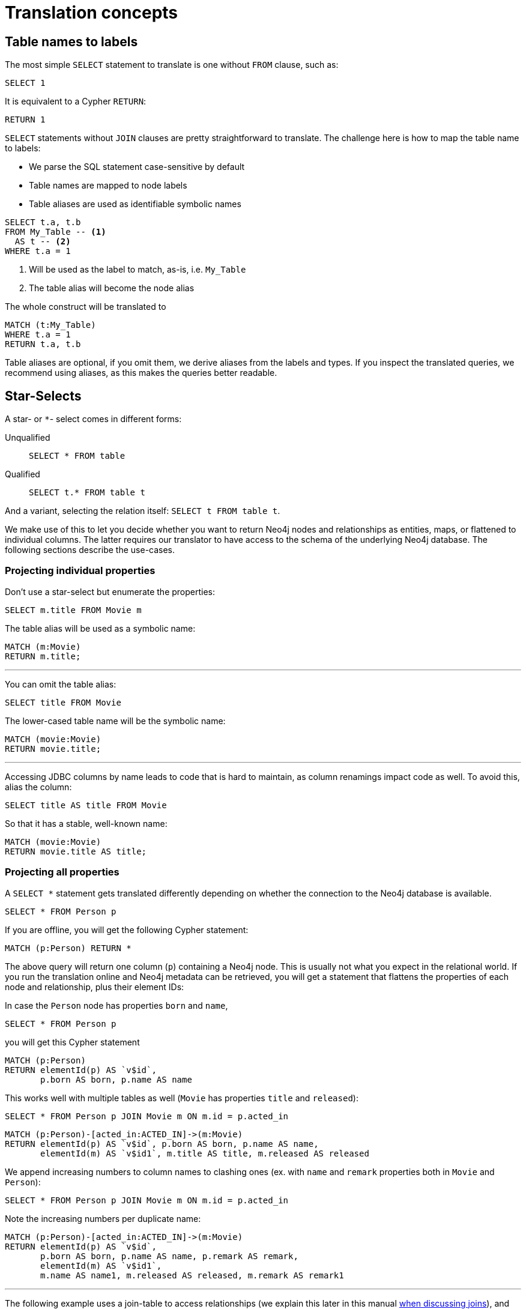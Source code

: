 = Translation concepts

== Table names to labels

The most simple `SELECT` statement to translate is one without `FROM` clause, such as:

[source,sql,id=t1_1,name=no_driving_table]
----
SELECT 1
----

It is equivalent to a Cypher `RETURN`:

[source,cypher,id=t1_1_expected]
----
RETURN 1
----

`SELECT` statements without `JOIN` clauses are pretty straightforward to translate.
The challenge here is how to map the table name to labels:

* We parse the SQL statement case-sensitive by default
* Table names are mapped to node labels
* Table aliases are used as identifiable symbolic names

[source,sql,id=t1_0,name=select_with_condition]
----
SELECT t.a, t.b
FROM My_Table -- <.>
  AS t -- <.>
WHERE t.a = 1
----
<.> Will be used as the label to match, as-is, i.e. `My_Table`
<.> The table alias will become the node alias

The whole construct will be translated to

[source,cypher,id=t1_0_expected]
----
MATCH (t:My_Table)
WHERE t.a = 1
RETURN t.a, t.b
----

Table aliases are optional, if you omit them, we derive aliases from the labels and types.
If you inspect the translated queries, we recommend using aliases, as this makes the queries better readable.

[#s2c_star_selects]
== Star-Selects

A star- or `*`- select comes in different forms:

Unqualified::
`SELECT * FROM table`
Qualified::
`SELECT t.* FROM table t`

And a variant, selecting the relation itself: `SELECT t FROM table t`.

We make use of this to let you decide whether you want to return Neo4j nodes and relationships as entities, maps, or flattened to individual columns.
The latter requires our translator to have access to the schema of the underlying Neo4j database.
The following sections describe the use-cases.

=== Projecting individual properties

Don't use a star-select but enumerate the properties:

[source,sql,id=star_1]
----
SELECT m.title FROM Movie m
----

The table alias will be used as a symbolic name:

[source,cypher,id=star_1_expected]
----
MATCH (m:Movie)
RETURN m.title;
----

'''

You can omit the table alias:

[source,sql,id=star_2]
----
SELECT title FROM Movie
----

The lower-cased table name will be the symbolic name:

[source,cypher,id=star_2_expected]
----
MATCH (movie:Movie)
RETURN movie.title;
----

'''

Accessing JDBC columns by name leads to code that is hard to maintain, as column renamings impact code as well.
To avoid this, alias the column:

[source,sql,id=star_3]
----
SELECT title AS title FROM Movie
----

So that it has a stable, well-known name:

[source,cypher,id=star_3_expected]
----
MATCH (movie:Movie)
RETURN movie.title AS title;
----

=== Projecting all properties

A `SELECT *` statement gets translated differently depending on whether the connection to the Neo4j database is available.

[source,sql,id=star_5]
----
SELECT * FROM Person p
----

If you are offline, you will get the following Cypher statement:

[source,cypher,id=star_5_expected]
----
MATCH (p:Person) RETURN *
----

The above query will return one column (`p`) containing a Neo4j node.
This is usually not what you expect in the relational world.
If you run the translation online and Neo4j metadata can be retrieved,
you will get a statement that flattens the properties of each node and relationship, plus their element IDs:

In case the `Person` node has properties `born` and `name`,

[source,sql,id=star_6,name=unqualifiedAsteriskSingleTable,metaData=Person:born|name]
----
SELECT * FROM Person p
----

you will get this Cypher statement

[source,cypher,id=star_6_expected]
----
MATCH (p:Person)
RETURN elementId(p) AS `v$id`,
       p.born AS born, p.name AS name
----

This works well with multiple tables as well (`Movie` has properties `title` and `released`):

[source,sql,id=star_7,name=unqualifiedAsteriskMultipleTables,metaData=Person:born|name;Movie:title|released]
----
SELECT * FROM Person p JOIN Movie m ON m.id = p.acted_in
----

[source,cypher,id=star_7_expected]
----
MATCH (p:Person)-[acted_in:ACTED_IN]->(m:Movie)
RETURN elementId(p) AS `v$id`, p.born AS born, p.name AS name,
       elementId(m) AS `v$id1`, m.title AS title, m.released AS released
----

We append increasing numbers to column names to clashing ones (ex. with `name` and `remark` properties both in `Movie` and `Person`):

[source,sql,id=star_8,name=unqualifiedAsteriskDuplicatedColumns,metaData=Person:born|name|remark;Movie:name|released|remark]
----
SELECT * FROM Person p JOIN Movie m ON m.id = p.acted_in
----

Note the increasing numbers per duplicate name:

[source,cypher,id=star_8_expected]
----
MATCH (p:Person)-[acted_in:ACTED_IN]->(m:Movie)
RETURN elementId(p) AS `v$id`,
       p.born AS born, p.name AS name, p.remark AS remark,
       elementId(m) AS `v$id1`,
       m.name AS name1, m.released AS released, m.remark AS remark1
----

'''

The following example uses a join-table to access relationships (we explain this later in this manual <<joinin-relationships, when discussing joins>>), and the flattening of properties works here as well:

[source,sql,id=star_9,name=unqualifiedAsteriskJoinTable, metaData=ACTED_IN:role;Person:born|name;Movie:title|released,table_mappings=people:Person;movies:Movie;movie_actors:ACTED_IN]
----
SELECT *
FROM people p
JOIN movie_actors r ON r.person_id = p.id
JOIN movies m ON m.id = r.person_id
----

[source,cypher,id=star_9_expected]
----
MATCH (p:Person)-[r:ACTED_IN]->(m:Movie)
RETURN elementId(p) AS `v$id`,
       p.born AS born, p.name AS name,
       elementId(p) AS `v$person_id`,
       elementId(r) AS `v$id1`, r.role AS role,
       elementId(m) AS `v$movie_id`,
       elementId(m) AS `v$id2`,
       m.title AS title, m.released AS released
----

'''

[source,sql,id=star_6b,name=unqualifiedAsteriskSingleTable,metaData=Person:born|name]
.Ordering without specifying a table alias
----
SELECT * FROM Person p ORDER BY name ASC
----

[source,cypher,id=star_6b_expected]
----
MATCH (p:Person)
RETURN elementId(p) AS `v$id`,
       p.born AS born, p.name AS name
ORDER BY p.name
----

'''

A qualified alias can be used as well.
If no Neo4j metadata is available, you will get a map of properties of the node/relationship:

[source,sql,id=star_4,name=mapQualifiedAsteriskWithoutMetadata]
----
SELECT m.*, p.*
FROM Person p
JOIN Movie m ON m.id = p.acted_in
----

The corresponding columns must be downcast to a map in JDBC:

[source,cypher,id=star_4_expected]
----
MATCH (p:Person)-[acted_in:ACTED_IN]->(m:Movie)
RETURN m{.*} AS m, p{.*} AS p
----

'''

If we add more data (ex. `born` and `name` to `Person`), the qualified star will project all of them (note how we also project one single, known column from the `Movie` table):

[source,sql,id=star_4a,name=mapQualifiedAsteriskWithMetadata,metaData=Person:born|name]
----
SELECT p.*, m.title AS title
FROM Person p
JOIN Movie m ON m.id = p.acted_in
----

[source,cypher,id=star_4a_expected]
----
MATCH (p:Person)-[acted_in:ACTED_IN]->(m:Movie)
RETURN elementId(p) AS `v$id`, p.born AS born, p.name AS name, m.title AS title
----

=== Returning nodes and relationships

A statement that projects a table alias such as

[source,sql,id=star_n,name=tableAlias]
----
SELECT m FROM Movie m
----

will result in a Cypher statement returning the matched node as node.

[source,cypher,id=star_n_expected]
----
MATCH (m:Movie)
RETURN m;
----

'''

A node can be aliased as well:

[source,sql,id=star_n2]
----
SELECT m AS node FROM Movie m
----

[source,cypher,id=star_n2_expected]
----
MATCH (m:Movie)
RETURN m AS node;
----

'''

Un-aliased tables can be used as well:

[source,sql,id=star_n3]
----
SELECT movie FROM Movie
----

[source,cypher,id=star_n3_expected]
----
MATCH (movie:Movie)
RETURN movie;
----

'''

Multiple entities are supported, too:

[source,sql,id=star_10]
----
SELECT p, r, m FROM Person p
JOIN ACTED_IN r ON r.person_id = p.id
JOIN Movie m ON m.id = r.movie_id
----

[source,cypher,id=star_10_expected]
----
MATCH (p:Person)-[r:ACTED_IN]->(m:Movie) RETURN p, r, m
----

== Comparing SQL with Cypher examples

The source of the following examples is: https://neo4j.com/developer/cypher/guide-sql-to-cypher/[Comparing SQL with Cypher].

=== Find all Products

=== Select and Return Records

Select everything from the `products` table.

[source,sql,id=t2_0,name=select_and_return_records,table_mappings=products:Product]
----
SELECT p.*
FROM products as p
----

Similarly, in Cypher, you just `MATCH` a simple pattern: all nodes with the *label* `Product` and `RETURN` them.

[source,cypher,id=t2_0_expected]
----
MATCH (p:Product)
RETURN p{.*} AS p
----

'''

The above query will project all properties of the matched node.
If you want to return the node itself, select it without using the asterisk:

[source,sql,id=t2_0a,name=select_and_return_records,table_mappings=products:Product]
----
SELECT p
FROM products as p
----

[source,cypher,id=t2_0a_expected]
----
MATCH (p:Product)
RETURN p
----

=== Field Access, Ordering and Paging

*It is more efficient to return only a subset of attributes*, like `ProductName` and `UnitPrice`.
And while we are at it, let's also order by price and only return the 10 most expensive items.
(Remember that labels, relationship-types and property-names are *case sensitive* in Neo4j.)

[source,sql,id=t2_1,name=field_acces_ordering_paging,table_mappings=products:Product]
----
SELECT p.`productName`, p.`unitPrice`
FROM products as p
ORDER BY p.`unitPrice` DESC
LIMIT 10
----

[source,cypher,id=t2_1_expected]
----
MATCH (p:Product)
RETURN p.productName, p.unitPrice ORDER BY p.unitPrice DESC LIMIT 10
----

'''

The default order direction will be translated as is:

[source,sql,id=t2_2,name=order_by_default]
----
SELECT * FROM Movies m ORDER BY m.title
----

[source,cypher,id=t2_2_expected,parseCypher=false]
----
MATCH (m:Movies)
RETURN * ORDER BY m.title
----

=== `DISTINCT` projections

The `DISTINCT` keyword for projections is handled:

[source,sql,id=t3_1,name=distinct]
----
SELECT DISTINCT m.released FROM Movies m
----

[source,cypher,id=t3_1_expected,parseCypher=false]
----
MATCH (m:Movies)
RETURN DISTINCT m.released
----

It works with `*` projections as well:

[source,sql,id=t3_2,name=distinct_star]
----
SELECT DISTINCT m.* FROM Movies m
----

[source,cypher,id=t3_2_expected,parseCypher=true]
----
MATCH (m:Movies)
RETURN DISTINCT m {.*} AS m
----

However, as the qualified asterisks will use metadata if available, the translation with a database connection is different:

[source,sql,id=t3_3,name=distinct_star_with_db,metaData=Movies:title|released]
----
SELECT DISTINCT m.* FROM Movies m
----

[source,cypher,id=t3_3_expected,parseCypher=false]
----
MATCH (m:Movies)
RETURN DISTINCT elementId(m) AS `v$id`, m.title AS title, m.released AS released
----

Note that each row includes the Neo4j element ID, making each row unique.
This being said, the `DISCTINCT` clause is of limited use with the asterisk.
